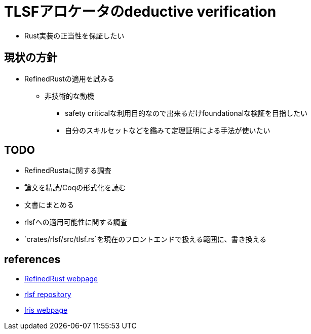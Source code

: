 = TLSFアロケータのdeductive verification

* Rust実装の正当性を保証したい

== 現状の方針

* RefinedRustの適用を試みる
    ** 非技術的な動機
        *** safety criticalな利用目的なので出来るだけfoundationalな検証を目指したい
        *** 自分のスキルセットなどを鑑みて定理証明による手法が使いたい

== TODO

* RefinedRustaに関する調査
    * 論文を精読/Coqの形式化を読む
    * 文書にまとめる
* rlsfへの適用可能性に関する調査
    * `crates/rlsf/src/tlsf.rs`を現在のフロントエンドで扱える範囲に、書き換える

== references

* https://plv.mpi-sws.org/refinedrust/[RefinedRust webpage]
* https://github.com/yvt/rlsf/tree/main[rlsf repository]
* https://iris-project.org[Iris webpage]

